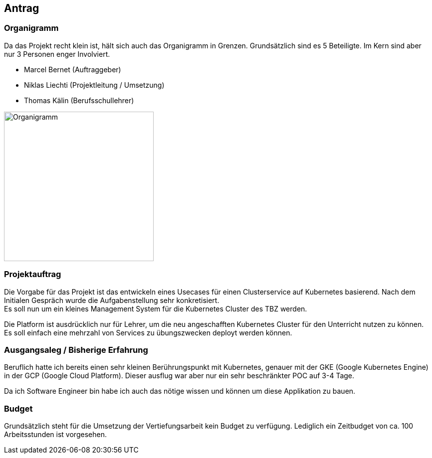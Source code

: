 == Antrag
=== Organigramm

Da das Projekt recht klein ist, hält sich auch das Organigramm in Grenzen. Grundsätzlich sind es 5 Beteiligte. Im Kern sind aber nur 3 Personen enger Involviert. 

* Marcel Bernet (Auftraggeber)
* Niklas Liechti (Projektleitung / Umsetzung)
* Thomas Kälin (Berufsschullehrer)

image::organigramm_va.png[Organigramm, 300]

=== Projektauftrag

Die Vorgabe für das Projekt ist das entwickeln eines Usecases für einen Clusterservice auf Kubernetes basierend.
Nach dem Initialen Gespräch wurde die Aufgabenstellung sehr konkretisiert. +
Es soll nun um ein kleines Management System für die Kubernetes Cluster des TBZ werden.

Die Platform ist ausdrücklich nur für Lehrer, um die neu angeschafften Kubernetes Cluster für den Unterricht nutzen zu können.
Es soll einfach eine mehrzahl von Services zu übungszwecken deployt werden können.

=== Ausgangsaleg / Bisherige Erfahrung

Beruflich hatte ich bereits einen sehr kleinen Berührungspunkt mit Kubernetes, genauer mit der GKE (Google Kubernetes Engine) in der GCP (Google Cloud Platform).
Dieser ausflug war aber nur ein sehr beschränkter POC auf 3-4 Tage.

Da ich Software Engineer bin habe ich auch das nötige wissen und können um diese Applikation zu bauen.

=== Budget

Grundsätzlich steht für die Umsetzung der Vertiefungsarbeit kein Budget zu verfügung. 
Lediglich ein Zeitbudget von ca. 100 Arbeitsstunden ist vorgesehen.
